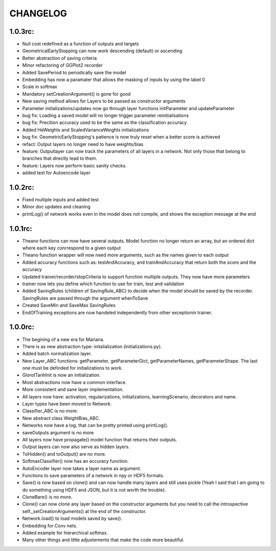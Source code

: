 CHANGELOG
=========

1.0.3rc:
--------

* Null cost redefined as a function of outputs and targets
* GeometricalEarlyStopping can now work descending (default) or ascending
* Better abstraction of saving criteria
* Minor refactoring of GGPlot2 recorder
* Added SavePeriod to periodically save the model
* Embedding has now a paramater that allows the masking of inputs by using the label 0 
* Scale in softmax
* Mandatory setCreationArgument() is gone for good
* New saving method allows for Layers to be passed as constructor arguments
* Parameter initializations/updates now go through layer functions initParameter and updateParameter
* bug fix: Loading a saved model will no longer trigger parameter reinitialisations
* bug fix: Precition accuracy used to be the same as the classification accuracy
* Added HeWeights and ScaledVarianceWeights initializations
* bug fix: GeometricEarlyStopping's patience is now truly reset when a better score is achieved
* refact: Output layers no longer need to have weights/bias
* feature: Outputlayer can now track the parameters of all layers in a network. Not only those that belong to branches that directly lead to them.
* feature: Layers now perform basic sanity checks.
* added test for Autoencode layer

1.0.2rc:
--------

* Fixed multiple inputs and added test
* Minor doc updates and cleaning
* printLog() of network works even in the model does not compile, and shows the exception message at the end

1.0.1rc:
--------
* Theano functions can now have several outputs. Model function no longer return an array, but an ordered dict where each key conrrespond to a given output
* Theano function wrapper will now need more arguments, such as the names given to each output
* Added accuracy functions such as: testAndAccuracy, and trainAndAccuracy that return both the score and the accuracy
* Updated trainer/recorder/stopCriteria to support function multiple outputs. They now have more parameters
* trainer now lets you define which function to use for train, test and validation 
* Added SavingRules (children of SavingRule_ABC) to decide when the model should be saved by the recorder. SavingRules are passed through the argument whenToSave
* Created SaveMin and SaveMax SavingRules
* EndOfTraining exceptions are now handeled independently from other exceptionin trainer.

1.0.0rc:
--------

* The begining of a new era for Mariana.
* There is as new abstraction type: initalialization (initializations.py).
* Added batch normalization layer.
* New Layer_ABC functions: getParameter, getParameterDict, getParameterNames, getParameterShape. The last one must be definded for initializations to work.
* GlorotTanhInit is now an initialization.
* Most abstractions now have a common interface.
* More consistent and sane layer implementation.
* All layers now have: activation, regularizations, initializations, learningScenario, decorators and name.
* Layer types have been moved to Network.
* Classifier_ABC is no more.
* New abstract class WeightBias_ABC.
* Networks now have a log, that can be pretty printed using printLog().
* saveOutputs argument is no more
* All layers now have propagate() model function that returns their outputs.
* Output layers can now also serve as hidden layers.
* ToHidden() and toOutput() are no more.
* SoftmaxClassifier() now has an accuracy function.
* AutoEncoder layer now takes a layer name as argument.
* Functions to save parameters of a network in npy or HDF5 formats.
* Save() is now based on clone()  and can now handle many layers and still uses pickle (Yeah I said that I am going to do something using HDF5 and JSON, but it is not worth the trouble).
* CloneBare() is no more.
* Clone() can now clone any layer based on the constructor arguments but you need to call the introspective self._setCreationArguments() at the end of the constructor. 
* Network.load() to load models saved by save().
* Embedding for Conv nets.
* Added example for hierarchical softmax.
* Many other things and little adjustements that make the code more beautiful.
